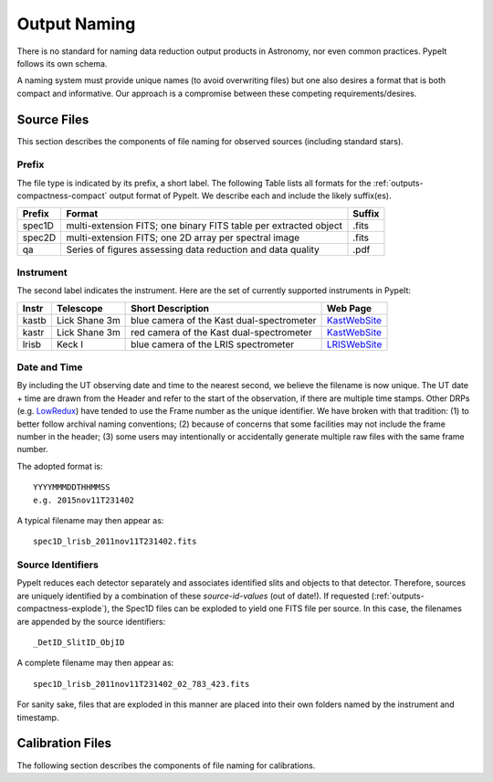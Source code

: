 .. highlight:: rest

*************
Output Naming
*************

There is no standard for naming data reduction output products in
Astronomy, nor even common practices.  PypeIt follows its own schema.

A naming system must provide unique names (to avoid overwriting files)
but one also desires a format that is both compact and informative.
Our approach is a compromise between these competing requirements/desires.

Source Files
============

This section describes the components of file naming
for observed sources (including standard stars).

.. _prefix:

Prefix
------

The file type is indicated by its prefix, a short label.
The following Table lists all formats for the 
:ref:`outputs-compactness-compact` output format of PypeIt.
We describe each and include the likely suffix(es). 

=======   ===========================================  ======
Prefix    Format                                       Suffix
=======   ===========================================  ======
spec1D    multi-extension FITS; one binary FITS table  .fits
          per extracted object
spec2D    multi-extension FITS; one 2D array per       .fits
          spectral image
qa        Series of figures assessing data reduction   .pdf
          and data quality
=======   ===========================================  ======

Instrument
----------

The second label indicates the instrument.  Here are the
set of currently supported instruments in PypeIt: 

.. _KastWebSite: http://mthamilton.ucolick.org/techdocs/instruments/kast/
.. _LRISWebSite: https://www2.keck.hawaii.edu/inst/lris/
.. _LowRedux: http://www.ucolick.org/~xavier/LowRedux/

=====   ============= ======================= =======================
Instr   Telescope     Short Description       Web Page
=====   ============= ======================= =======================
kastb   Lick Shane 3m blue camera of the Kast KastWebSite_
                      dual-spectrometer 
kastr   Lick Shane 3m red camera of the Kast  KastWebSite_
                      dual-spectrometer  
lrisb   Keck I        blue camera of the LRIS LRISWebSite_
                      spectrometer
=====   ============= ======================= =======================

Date and Time
-------------

By including the UT observing date and time to the nearest second, we 
believe the filename is now unique.  The UT date + time are drawn from
the Header and refer to the start of the observation, if there
are multiple time stamps.  Other DRPs (e.g. LowRedux_)
have tended to use the Frame number as the unique identifier.
We have broken with that tradition: (1) to better follow 
archival naming conventions; (2) because of concerns that
some facilities may not include the frame number in the header;
(3) some users may intentionally or accidentally generate multiple
raw files with the same frame number.  

The adopted format is::

	YYYYMMMDDTHHMMSS
	e.g. 2015nov11T231402

A typical filename may then appear as::

	spec1D_lrisb_2011nov11T231402.fits

Source Identifiers
------------------

PypeIt reduces each detector separately and associates identified
slits and objects to that detector.  Therefore, sources are 
uniquely identified by a combination of these `source-id-values` (out of date!).  
If requested (:ref:`outputs-compactness-explode`), the Spec1D files
can be exploded to yield one FITS file per source.  In this
case, the filenames are appended by the source identifiers::

	_DetID_SlitID_ObjID


A complete filename may then appear as::

	spec1D_lrisb_2011nov11T231402_02_783_423.fits

For sanity sake, files that are exploded in this manner are 
placed into their own folders named by the instrument and timestamp.


Calibration Files
=================

The following section describes the components of file naming
for calibrations.
